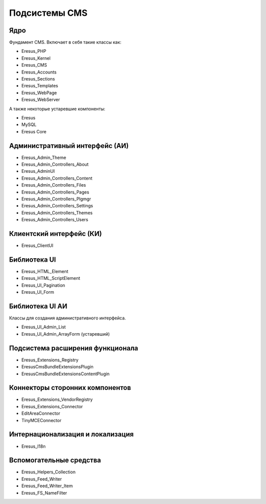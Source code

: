 Подсистемы CMS
==============

Ядро
----

Фундамент CMS. Включает в себя такие классы как:

- Eresus_PHP
- Eresus_Kernel
- Eresus_CMS
- Eresus_Accounts
- Eresus_Sections
- Eresus_Templates
- Eresus_WebPage
- Eresus_WebServer

А также некоторые устаревшие компоненты:

- Eresus
- MySQL
- Eresus Core

Административный интерфейс (АИ)
-------------------------------

- Eresus_Admin_Theme
- Eresus_Admin_Controllers_About
- Eresus_AdminUI
- Eresus_Admin_Controllers_Content
- Eresus_Admin_Controllers_Files
- Eresus_Admin_Controllers_Pages
- Eresus_Admin_Controllers_Plgmgr
- Eresus_Admin_Controllers_Settings
- Eresus_Admin_Controllers_Themes
- Eresus_Admin_Controllers_Users

Клиентский интерфейс (КИ)
-------------------------

- Eresus_ClientUI

Библиотека UI
-------------

- Eresus_HTML_Element
- Eresus_HTML_ScriptElement
- Eresus_UI_Pagination
- Eresus_UI_Form

Библиотека UI АИ
----------------

Классы для создания административного интерфейса.

- Eresus_UI_Admin_List
- Eresus_UI_Admin_ArrayForm (устаревший)

Подсистема расширения функционала
---------------------------------

- Eresus_Extensions_Registry
- Eresus\CmsBundle\Extensions\Plugin
- Eresus\CmsBundle\Extensions\ContentPlugin

Коннекторы сторонних компонентов
--------------------------------

- Eresus_Extensions_VendorRegistry
- Eresus_Extensions_Connector
- EditAreaConnector
- TinyMCEConnector

Интернационализация и локализация
---------------------------------

- Eresus_I18n

Вспомогательные средства
------------------------

- Eresus_Helpers_Collection
- Eresus_Feed_Writer
- Eresus_Feed_Writer_Item
- Eresus_FS_NameFilter
